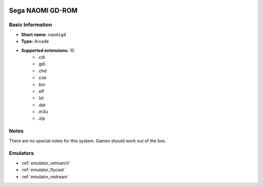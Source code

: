 .. image:: /global/assets/systems/naomigd-photo.png
	:width: 25%

.. image:: /global/assets/systems/naomigd-logo.png
	:width: 73%

.. _system_naomigd:

Sega NAOMI GD-ROM
=================

Basic Information
~~~~~~~~~~~~~~~~~
- **Short name:** ``naomigd``
- **Type:** Arcade
- **Supported extensions:** 10
	- .cdi
	- .gdi
	- .chd
	- .cue
	- .bin
	- .elf
	- .lst
	- .dat
	- .m3u
	- .zip

Notes
~~~~~

There are no special notes for this system. Games should work out of the box.

Emulators
~~~~~~~~~
- :ref:`emulator_retroarch`
- :ref:`emulator_flycast`
- :ref:`emulator_redream`